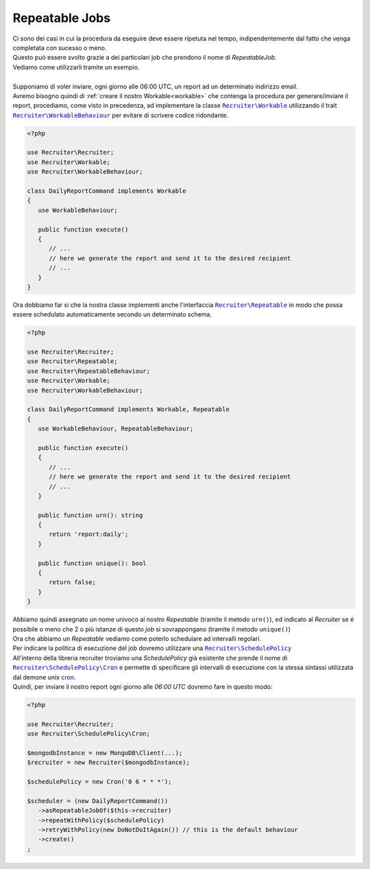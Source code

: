 Repeatable Jobs
========================
| Ci sono dei casi in cui la procedura da eseguire deve essere ripetuta nel tempo, indipendentemente dal fatto che venga completata con sucesso o meno.
| Questo può essere svolto grazie a dei particolari job che prendono il nome di `RepeatableJob`.
| Vediamo come utilizzarli tramite un esempio.
|
| Supponiamo di voler inviare, ogni giorno alle 06:00 UTC, un report ad un determinato indirizzo email.
| Avremo bisogno quindi di :ref:`creare il nostro Workable<workable>` che contenga la procedura per generare/inviare il report, procediamo, come visto in precedenza, ad implementare la classe |recruiter.workable.class|_ utilizzando il trait |recruiter.workable-behaviour.class|_ per evitare di scrivere codice ridondante.

.. code-block:: php

   <?php

   use Recruiter\Recruiter;
   use Recruiter\Workable;
   use Recruiter\WorkableBehaviour;

   class DailyReportCommand implements Workable
   {
      use WorkableBehaviour;

      public function execute()
      {
         // ...
         // here we generate the report and send it to the desired recipient
         // ...
      }
   }

| Ora dobbiamo far si che la nostra classe implementi anche l'interfaccia |recruiter.repeatableJob.class|_ in modo che possa essere schedulato automaticamente secondo un determinato schema.

.. code-block:: php

   <?php

   use Recruiter\Recruiter;
   use Recruiter\Repeatable;
   use Recruiter\RepeatableBehaviour;
   use Recruiter\Workable;
   use Recruiter\WorkableBehaviour;

   class DailyReportCommand implements Workable, Repeatable
   {
      use WorkableBehaviour, RepeatableBehaviour;

      public function execute()
      {
         // ...
         // here we generate the report and send it to the desired recipient
         // ...
      }

      public function urn(): string
      {
         return 'report:daily';
      }

      public function unique(): bool
      {
         return false;
      }
   }

| Abbiamo quindi assegnato un nome univoco al nostro `Repeatable` (tramite il metodo ``urn()``), ed indicato al `Recruiter` se é possibile o meno che 2 o più istanze di questo `job` si sovrappongano (tramite il metodo ``unique()``)

| Ora che abbiamo un `Repeatable` vediamo come poterlo schedulare ad intervalli regolari.
| Per indicare la politica di esecuzione del job dovremo utilizzare una |recruiter.schedule-policy.class|_
| All'interno della libreria recruiter troviamo una `SchedulePolicy` già esistente che prende il nome di |recruiter.cron.class|_ e permette di specificare gli intervalli di esecuzione con la stessa sintassi utilizzata dal demone unix `cron <https://en.wikipedia.org/wiki/Cron>`_.
| Quindi, per inviare il nostro report ogni giorno alle `06:00 UTC` dovremo fare in questo modo:

.. code-block:: php

   <?php

   use Recruiter\Recruiter;
   use Recruiter\SchedulePolicy\Cron;

   $mongodbInstance = new MongoDB\Client(...);
   $recruiter = new Recruiter($mongodbInstance);

   $schedulePolicy = new Cron('0 6 * * *');

   $scheduler = (new DailyReportCommand())
      ->asRepeatableJobOf($this->recruiter)
      ->repeatWithPolicy($schedulePolicy)
      ->retryWithPolicy(new DoNotDoItAgain()) // this is the default behaviour
      ->create()
   ;

.. |recruiter.workable.class| replace:: ``Recruiter\Workable``
.. _recruiter.workable.class: https://github.com/recruiterphp/recruiter/blob/master/src/Recruiter/Workable.php

.. |recruiter.repeatableJob.class| replace:: ``Recruiter\Repeatable``
.. _recruiter.repeatableJob.class: https://github.com/recruiterphp/recruiter/blob/master/src/Recruiter/Repeatable.php

.. |recruiter.workable-behaviour.class| replace:: ``Recruiter\WorkableBehaviour``
.. _recruiter.workable-behaviour.class: https://github.com/recruiterphp/recruiter/blob/master/src/Recruiter/WorkableBehaviour.php

.. |recruiter.schedule-policy.class| replace:: ``Recruiter\SchedulePolicy``
.. _recruiter.schedule-policy.class: https://github.com/recruiterphp/recruiter/blob/master/src/Recruiter/SchedulePolicy.php

.. |recruiter.cron.class| replace:: ``Recruiter\SchedulePolicy\Cron``
.. _recruiter.cron.class: https://github.com/recruiterphp/recruiter/blob/master/src/Recruiter/SchedulePolicy/Cron.php
